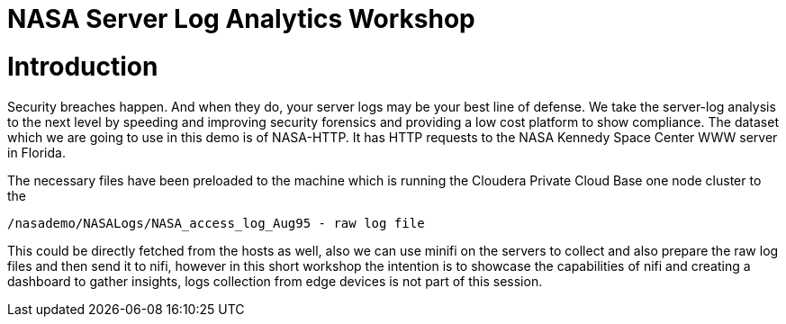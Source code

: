 
= NASA Server Log Analytics Workshop

# Introduction
Security breaches happen. And when they do, your server logs may be your best line of defense. We take the server-log analysis to the next level by speeding and improving security forensics and providing a low cost platform to show compliance. The dataset which we are going to use in this demo is of NASA-HTTP. It has HTTP requests to the NASA Kennedy Space Center WWW server in Florida. 

The necessary files have been preloaded to the machine which is running the Cloudera Private Cloud Base one node cluster to the 

[source,shell]
----
/nasademo/NASALogs/NASA_access_log_Aug95 - raw log file
----

This could be directly fetched from the hosts as well, also we can use minifi on the servers to collect and also prepare the raw log files and then send it to nifi, however in this short workshop the intention is to showcase the capabilities of nifi and creating a dashboard to gather insights, logs collection from edge devices is not part of this session. 

